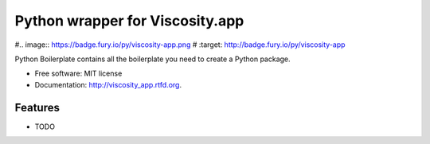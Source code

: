================================
Python wrapper for Viscosity.app
================================

#.. image:: https://badge.fury.io/py/viscosity-app.png
#    :target: http://badge.fury.io/py/viscosity-app
    
.. image:: https://travis-ci.org/infothrill/python-viscosity-app.png?branch=master
        :target: https://travis-ci.org/infothrill/python-viscosity-app

.. image:: https://pypip.in/d/viscosity-app/badge.png
        :target: https://crate.io/packages/viscosity-app?version=latest


Python Boilerplate contains all the boilerplate you need to create a Python package.

* Free software: MIT license
* Documentation: http://viscosity_app.rtfd.org.

Features
--------

* TODO